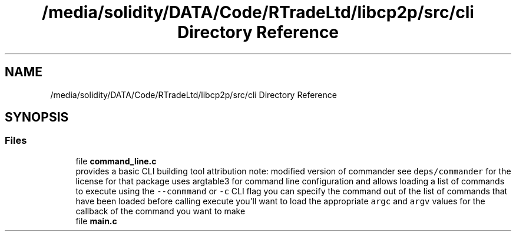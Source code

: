 .TH "/media/solidity/DATA/Code/RTradeLtd/libcp2p/src/cli Directory Reference" 3 "Thu Aug 6 2020" "libcp2p" \" -*- nroff -*-
.ad l
.nh
.SH NAME
/media/solidity/DATA/Code/RTradeLtd/libcp2p/src/cli Directory Reference
.SH SYNOPSIS
.br
.PP
.SS "Files"

.in +1c
.ti -1c
.RI "file \fBcommand_line\&.c\fP"
.br
.RI "provides a basic CLI building tool attribution note: modified version of commander see \fCdeps/commander\fP for the license for that package uses argtable3 for command line configuration and allows loading a list of commands to execute using the \fC--conmmand\fP or \fC-c\fP CLI flag you can specify the command out of the list of commands that have been loaded before calling execute you'll want to load the appropriate \fCargc\fP and \fCargv\fP values for the callback of the command you want to make "
.ti -1c
.RI "file \fBmain\&.c\fP"
.br
.in -1c
